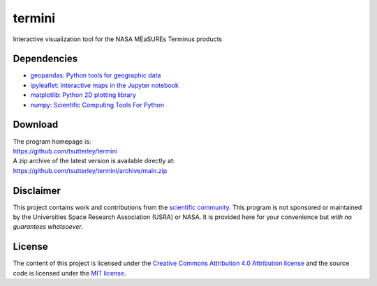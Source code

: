 =======
termini
=======

|Language|
|License|

.. |Language| image:: https://img.shields.io/badge/python-v3.8-green.svg
   :target: https://www.python.org/

.. |License| image:: https://img.shields.io/badge/license-MIT-green.svg
   :target: https://github.com/tsutterley/termini/blob/main/LICENSE

Interactive visualization tool for the NASA MEaSUREs Terminus products

Dependencies
############

- `geopandas: Python tools for geographic data <https://h5netcdf.org/>`_
- `ipyleaflet: Interactive maps in the Jupyter notebook <https://ipyleaflet.readthedocs.io/en/latest/>`_
- `matplotlib: Python 2D plotting library <https://matplotlib.org/>`_
- `numpy: Scientific Computing Tools For Python <https://numpy.org>`_

Download
########

| The program homepage is:
| https://github.com/tsutterley/termini
| A zip archive of the latest version is available directly at:
| https://github.com/tsutterley/termini/archive/main.zip

Disclaimer
##########

This project contains work and contributions from the `scientific community <./CONTRIBUTORS.rst>`_.
This program is not sponsored or maintained by the Universities Space Research Association (USRA) or NASA.
It is provided here for your convenience but *with no guarantees whatsoever*.

License
#######

The content of this project is licensed under the
`Creative Commons Attribution 4.0 Attribution license <https://creativecommons.org/licenses/by/4.0/>`_
and the source code is licensed under the `MIT license <LICENSE>`_.
